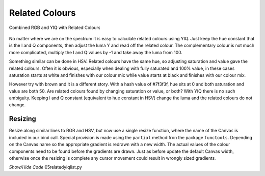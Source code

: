 ===============
Related Colours
===============

.. figure :: ../figures/yiq_related.webp
    :width: 501
    :height: 333 
    :alt: combined rgb and yiq with related colours 
    :align: center
    
    Combined RGB and YIQ with Related Colours 

No matter where we are on the spectrum it is easy to calculate related 
colours using YIQ. Just keep the hue constant that is the I and Q 
components, then adjust the luma Y and read off the related colour. The 
complementary colour is not much more complicated, multiply the I and Q 
values by -1 and take away the luma from 100.

Something similar can be done in HSV. Related colours have the same 
hue, so adjusting saturation and value gave the related colours. Often
it is obvious, especially when dealing with fully saturated and 100% value,
in these cases saturation starts at white and finishes with our colour mix 
while value starts at black and finishes with our colour mix. 

However try with brown and it is a different story. With a hash value of
#7f3f3f, hue sits at 0 and both saturation and value are both 50. Are 
related colours found by changing saturation or value, or both?
With YIQ there is no such ambiguity. Keeping I and Q constant (equivalent to
hue constant in HSV) change the luma and the related colours do not change.

Resizing
--------

Resize along similar lines to RGB and HSV, but now use
a single resize function, where the name of the Canvas is included in
our bind call. Special provision is made using the ``partial`` method fron
the package ``functools``. Depending on the Canvas name so the appropriate
gradient is redrawn with a new width. The actual values of the colour 
components need to be found before the gradients are drawn. Just as before
update the default Canvas width, otherwise once the resizing is 
complete any cursor movement could result in wrongly sized gradients.

.. container:: toggle

    .. container:: header

        *Show/Hide Code* 05relatedyiqlist.py

    .. literalinclude:: ../examples/yiq/05relatedyiqlist.py
